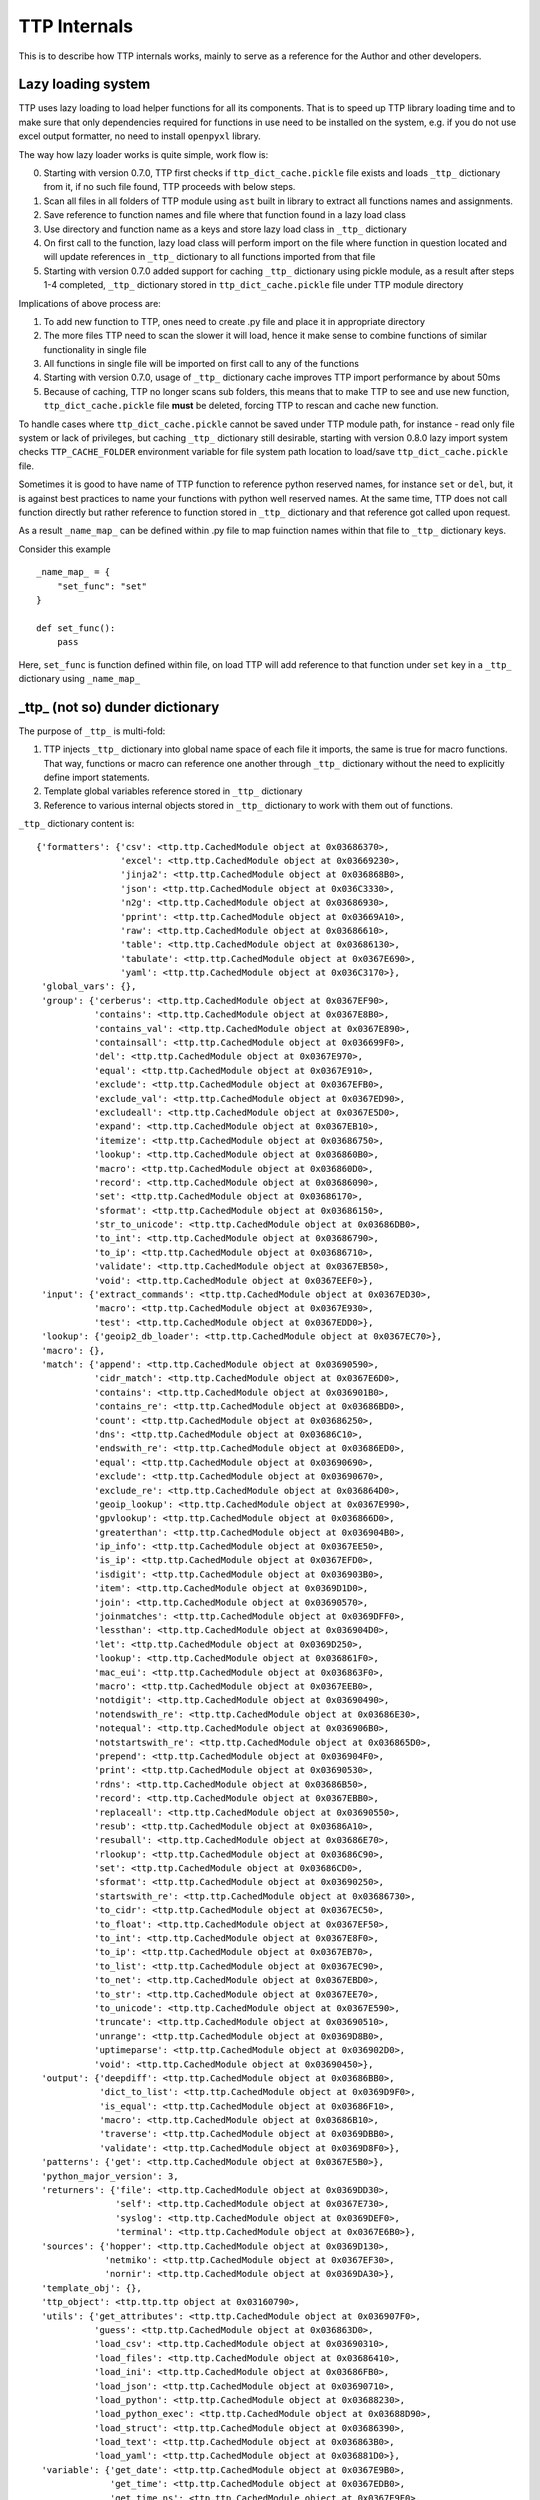 TTP Internals
=============

This is to describe how TTP internals works, mainly to serve as a reference for the Author and other developers.

Lazy loading system
-------------------

TTP uses lazy loading to load helper functions for all its components. That is to speed up TTP library loading time and to make sure that only dependencies required for functions in use need to be installed on the system, e.g. if you do not use excel output formatter, no need to install ``openpyxl`` library.

The way how lazy loader works is quite simple, work flow is:

0. Starting with version 0.7.0, TTP first checks if ``ttp_dict_cache.pickle`` file exists and loads ``_ttp_`` dictionary from it, if no such file found, TTP proceeds with below steps.
1. Scan all files in all folders of TTP module using ``ast`` built in library to extract all functions names and assignments.
2. Save reference to function names and file where that function found in a lazy load class
3. Use directory and function name as a keys and store lazy load class in ``_ttp_`` dictionary
4. On first call to the function, lazy load class will perform import on the file where function in question located and will update references in ``_ttp_`` dictionary to all functions imported from that file
5. Starting with version 0.7.0 added support for caching ``_ttp_`` dictionary using pickle module, as a result after steps 1-4 completed, ``_ttp_`` dictionary stored in ``ttp_dict_cache.pickle`` file under TTP module directory

Implications of above process are:

1. To add new function to TTP, ones need to create .py file and place it in appropriate directory
2. The more files TTP need to scan the slower it will load, hence it make sense to combine functions of similar functionality in single file
3. All functions in single file will be imported on first call to any of the functions
4. Starting with version 0.7.0, usage of ``_ttp_`` dictionary cache improves TTP import performance by about 50ms
5. Because of caching, TTP no longer scans sub folders, this means that to make TTP to see and use new function, ``ttp_dict_cache.pickle`` file **must** be deleted, forcing TTP to rescan and cache new function.

To handle cases where ``ttp_dict_cache.pickle`` cannot be saved under TTP module path, for instance - read only file system or lack of privileges, but caching ``_ttp_`` dictionary still desirable, starting with version 0.8.0 lazy import system checks ``TTP_CACHE_FOLDER`` environment variable for file system path location to load/save ``ttp_dict_cache.pickle`` file.

Sometimes it is good to have name of TTP function to reference python reserved names, for instance ``set`` or ``del``, but, it is against best practices to name your functions with python
well reserved names. At the same time, TTP does not call function directly but rather reference to function stored in ``_ttp_`` dictionary and that reference got called upon request.

As a result ``_name_map_`` can be defined within .py file to map fuinction names within that file to ``_ttp_`` dictionary keys. 

Consider this example ::

    _name_map_ = {
        "set_func": "set"
    }
    
    def set_func():
        pass
    
Here, ``set_func`` is function defined within file, on load TTP will add reference to that function under ``set`` key in a ``_ttp_`` dictionary using ``_name_map_``
 

_ttp_ (not so) dunder dictionary
--------------------------------

The purpose of ``_ttp_`` is multi-fold:

1. TTP injects ``_ttp_`` dictionary into global name space of each file it imports, the same is true for macro functions. That way, functions or macro can reference one another through ``_ttp_`` dictionary without the need to explicitly define import statements.
2. Template global variables reference stored in ``_ttp_`` dictionary
3. Reference to various internal objects stored in ``_ttp_`` dictionary to work with them out of functions.

``_ttp_`` dictionary content is::

    {'formatters': {'csv': <ttp.ttp.CachedModule object at 0x03686370>,
                    'excel': <ttp.ttp.CachedModule object at 0x03669230>,
                    'jinja2': <ttp.ttp.CachedModule object at 0x036868B0>,
                    'json': <ttp.ttp.CachedModule object at 0x036C3330>,
                    'n2g': <ttp.ttp.CachedModule object at 0x03686930>,
                    'pprint': <ttp.ttp.CachedModule object at 0x03669A10>,
                    'raw': <ttp.ttp.CachedModule object at 0x03686610>,
                    'table': <ttp.ttp.CachedModule object at 0x03686130>,
                    'tabulate': <ttp.ttp.CachedModule object at 0x0367E690>,
                    'yaml': <ttp.ttp.CachedModule object at 0x036C3170>},
     'global_vars': {},
     'group': {'cerberus': <ttp.ttp.CachedModule object at 0x0367EF90>,
               'contains': <ttp.ttp.CachedModule object at 0x0367E8B0>,
               'contains_val': <ttp.ttp.CachedModule object at 0x0367E890>,
               'containsall': <ttp.ttp.CachedModule object at 0x036699F0>,
               'del': <ttp.ttp.CachedModule object at 0x0367E970>,
               'equal': <ttp.ttp.CachedModule object at 0x0367E910>,
               'exclude': <ttp.ttp.CachedModule object at 0x0367EFB0>,
               'exclude_val': <ttp.ttp.CachedModule object at 0x0367ED90>,
               'excludeall': <ttp.ttp.CachedModule object at 0x0367E5D0>,
               'expand': <ttp.ttp.CachedModule object at 0x0367EB10>,
               'itemize': <ttp.ttp.CachedModule object at 0x03686750>,
               'lookup': <ttp.ttp.CachedModule object at 0x036860B0>,
               'macro': <ttp.ttp.CachedModule object at 0x036860D0>,
               'record': <ttp.ttp.CachedModule object at 0x03686090>,
               'set': <ttp.ttp.CachedModule object at 0x03686170>,
               'sformat': <ttp.ttp.CachedModule object at 0x03686150>,
               'str_to_unicode': <ttp.ttp.CachedModule object at 0x03686DB0>,
               'to_int': <ttp.ttp.CachedModule object at 0x03686790>,
               'to_ip': <ttp.ttp.CachedModule object at 0x03686710>,
               'validate': <ttp.ttp.CachedModule object at 0x0367EB50>,
               'void': <ttp.ttp.CachedModule object at 0x0367EEF0>},
     'input': {'extract_commands': <ttp.ttp.CachedModule object at 0x0367ED30>,
               'macro': <ttp.ttp.CachedModule object at 0x0367E930>,
               'test': <ttp.ttp.CachedModule object at 0x0367EDD0>},
     'lookup': {'geoip2_db_loader': <ttp.ttp.CachedModule object at 0x0367EC70>},
     'macro': {},
     'match': {'append': <ttp.ttp.CachedModule object at 0x03690590>,
               'cidr_match': <ttp.ttp.CachedModule object at 0x0367E6D0>,
               'contains': <ttp.ttp.CachedModule object at 0x036901B0>,
               'contains_re': <ttp.ttp.CachedModule object at 0x03686BD0>,
               'count': <ttp.ttp.CachedModule object at 0x03686250>,
               'dns': <ttp.ttp.CachedModule object at 0x03686C10>,
               'endswith_re': <ttp.ttp.CachedModule object at 0x03686ED0>,
               'equal': <ttp.ttp.CachedModule object at 0x03690690>,
               'exclude': <ttp.ttp.CachedModule object at 0x03690670>,
               'exclude_re': <ttp.ttp.CachedModule object at 0x036864D0>,
               'geoip_lookup': <ttp.ttp.CachedModule object at 0x0367E990>,
               'gpvlookup': <ttp.ttp.CachedModule object at 0x036866D0>,
               'greaterthan': <ttp.ttp.CachedModule object at 0x036904B0>,
               'ip_info': <ttp.ttp.CachedModule object at 0x0367EE50>,
               'is_ip': <ttp.ttp.CachedModule object at 0x0367EFD0>,
               'isdigit': <ttp.ttp.CachedModule object at 0x036903B0>,
               'item': <ttp.ttp.CachedModule object at 0x0369D1D0>,
               'join': <ttp.ttp.CachedModule object at 0x03690570>,
               'joinmatches': <ttp.ttp.CachedModule object at 0x0369DFF0>,
               'lessthan': <ttp.ttp.CachedModule object at 0x036904D0>,
               'let': <ttp.ttp.CachedModule object at 0x0369D250>,
               'lookup': <ttp.ttp.CachedModule object at 0x036861F0>,
               'mac_eui': <ttp.ttp.CachedModule object at 0x036863F0>,
               'macro': <ttp.ttp.CachedModule object at 0x0367EEB0>,
               'notdigit': <ttp.ttp.CachedModule object at 0x03690490>,
               'notendswith_re': <ttp.ttp.CachedModule object at 0x03686E30>,
               'notequal': <ttp.ttp.CachedModule object at 0x036906B0>,
               'notstartswith_re': <ttp.ttp.CachedModule object at 0x036865D0>,
               'prepend': <ttp.ttp.CachedModule object at 0x036904F0>,
               'print': <ttp.ttp.CachedModule object at 0x03690530>,
               'rdns': <ttp.ttp.CachedModule object at 0x03686B50>,
               'record': <ttp.ttp.CachedModule object at 0x0367EBB0>,
               'replaceall': <ttp.ttp.CachedModule object at 0x03690550>,
               'resub': <ttp.ttp.CachedModule object at 0x03686A10>,
               'resuball': <ttp.ttp.CachedModule object at 0x03686E70>,
               'rlookup': <ttp.ttp.CachedModule object at 0x03686C90>,
               'set': <ttp.ttp.CachedModule object at 0x03686CD0>,
               'sformat': <ttp.ttp.CachedModule object at 0x03690250>,
               'startswith_re': <ttp.ttp.CachedModule object at 0x03686730>,
               'to_cidr': <ttp.ttp.CachedModule object at 0x0367EC50>,
               'to_float': <ttp.ttp.CachedModule object at 0x0367EF50>,
               'to_int': <ttp.ttp.CachedModule object at 0x0367E8F0>,
               'to_ip': <ttp.ttp.CachedModule object at 0x0367EB70>,
               'to_list': <ttp.ttp.CachedModule object at 0x0367EC90>,
               'to_net': <ttp.ttp.CachedModule object at 0x0367EBD0>,
               'to_str': <ttp.ttp.CachedModule object at 0x0367EE70>,
               'to_unicode': <ttp.ttp.CachedModule object at 0x0367E590>,
               'truncate': <ttp.ttp.CachedModule object at 0x03690510>,
               'unrange': <ttp.ttp.CachedModule object at 0x0369D8B0>,
               'uptimeparse': <ttp.ttp.CachedModule object at 0x036902D0>,
               'void': <ttp.ttp.CachedModule object at 0x03690450>},
     'output': {'deepdiff': <ttp.ttp.CachedModule object at 0x03686BB0>,
                'dict_to_list': <ttp.ttp.CachedModule object at 0x0369D9F0>,
                'is_equal': <ttp.ttp.CachedModule object at 0x03686F10>,
                'macro': <ttp.ttp.CachedModule object at 0x03686B10>,
                'traverse': <ttp.ttp.CachedModule object at 0x0369DBB0>,
                'validate': <ttp.ttp.CachedModule object at 0x0369D8F0>},
     'patterns': {'get': <ttp.ttp.CachedModule object at 0x0367E5B0>},
     'python_major_version': 3,
     'returners': {'file': <ttp.ttp.CachedModule object at 0x0369DD30>,
                   'self': <ttp.ttp.CachedModule object at 0x0367E730>,
                   'syslog': <ttp.ttp.CachedModule object at 0x0369DEF0>,
                   'terminal': <ttp.ttp.CachedModule object at 0x0367E6B0>},
     'sources': {'hopper': <ttp.ttp.CachedModule object at 0x0369D130>,
                 'netmiko': <ttp.ttp.CachedModule object at 0x0367EF30>,
                 'nornir': <ttp.ttp.CachedModule object at 0x0369DA30>},
     'template_obj': {},
     'ttp_object': <ttp.ttp.ttp object at 0x03160790>,
     'utils': {'get_attributes': <ttp.ttp.CachedModule object at 0x036907F0>,
               'guess': <ttp.ttp.CachedModule object at 0x036863D0>,
               'load_csv': <ttp.ttp.CachedModule object at 0x03690310>,
               'load_files': <ttp.ttp.CachedModule object at 0x03686410>,
               'load_ini': <ttp.ttp.CachedModule object at 0x03686FB0>,
               'load_json': <ttp.ttp.CachedModule object at 0x03690710>,
               'load_python': <ttp.ttp.CachedModule object at 0x03688230>,
               'load_python_exec': <ttp.ttp.CachedModule object at 0x03688D90>,
               'load_struct': <ttp.ttp.CachedModule object at 0x03686390>,
               'load_text': <ttp.ttp.CachedModule object at 0x036863B0>,
               'load_yaml': <ttp.ttp.CachedModule object at 0x036881D0>},
     'variable': {'get_date': <ttp.ttp.CachedModule object at 0x0367E9B0>,
                  'get_time': <ttp.ttp.CachedModule object at 0x0367EDB0>,
                  'get_time_ns': <ttp.ttp.CachedModule object at 0x0367E9F0>,
                  'get_timestamp': <ttp.ttp.CachedModule object at 0x0367E7D0>,
                  'get_timestamp_iso': <ttp.ttp.CachedModule object at 0x0367ED70>,
                  'get_timestamp_ms': <ttp.ttp.CachedModule object at 0x0367E790>,
                  'getfilename': <ttp.ttp.CachedModule object at 0x0367EB30>,
                  'gethostname': <ttp.ttp.CachedModule object at 0x03688F50>},
     'vars': {}}
                  
All above functions contained within ``.py`` files and spread across respective directories of TTP module. Description of ``_ttp_`` dictionary keys:

* ``global_vars`` - dictionary to store variables produced by ``record`` function, this dictionary accessible between templates
* ``group`` - group function
* ``formatters`` - formatter function
* ``input`` - input functions
* ``lookup`` - lookup functions, such as database loaders
* ``macro`` - functions from template ``<macro>`` tag
* ``match`` - match variable functions
* ``output`` - output functions
* ``patterns`` - function to retrieve match variable regex patterns
* ``python_major_version`` - integer 2 or 3, representing python major version, used for py2/py3 interop
* ``returners`` - output returner functions
* ``sources`` - input source functions
* ``template_obj`` - references to template object
* ``ttp_object`` - reference to ttp parser object itself
* ``utils`` - various utilities
* ``variable`` - template variables getter function
* ``vars`` - contains in run vaues of template variables - variables defined in ``<vars>`` tag

It is also possible to add custom function in ``_ttp_`` dictionary using ``add_function`` method.

Cross referencing functions using _ttp_ dictionary
--------------------------------------------------

As mentioned before, ``_ttp_`` dictionary injected in global name-space of loaded functions, allowing functions to have access one to another and TTP in-run objects.

Sample example on how to use cross referencing within macro:: 

    from ttp import ttp
    
    template = """
    <input load="text">
    interface Lo0
     ip address 124.171.238.50/29
    !
    interface Lo1
     ip address 1.1.1.1/30
    </input>
    
    <group macro="add_last_host">
    interface {{ interface }}
     ip address {{ ip }}
    </group>
    
    <macro>
    def add_last_host(data):
        # function to add last host in subnet to results
        ip_obj, _ = _ttp_["match"]["to_ip"](data["ip"])
        all_ips = list(ip_obj.network.hosts())
        data["last_host"] = str(all_ips[-1])
        return data
    </macro>
    """
    parser = ttp(template=template)
    parser.parse()
    res = parser.result()
    pprint.pprint(res)
    
Results::

    [[[{'interface': 'Lo0', 'ip': '124.171.238.50/29', 'last_host': '124.171.238.54'},
       {'interface': 'Lo1', 'ip': '1.1.1.1/30', 'last_host': '1.1.1.2'}]]]
       
In this example ``_ttp_["match"]["to_ip"](data["ip"])`` is a call to match variable ``to_ip`` function to convert match result in IPv4Interface object. Methods of this object, for example, can be used to extract information about last host in the subnet.